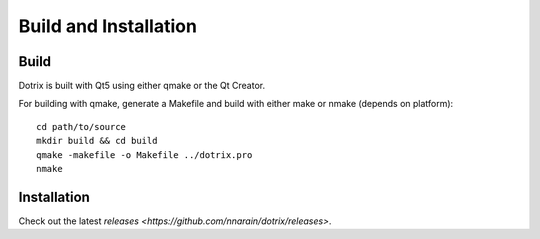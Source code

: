 Build and Installation
======================

Build
-----

Dotrix is built with Qt5 using either qmake or the Qt Creator.

For building with qmake, generate a Makefile and build with either make or nmake (depends on platform)::

    cd path/to/source
    mkdir build && cd build
    qmake -makefile -o Makefile ../dotrix.pro
    nmake

Installation
------------

Check out the latest `releases <https://github.com/nnarain/dotrix/releases>`.
